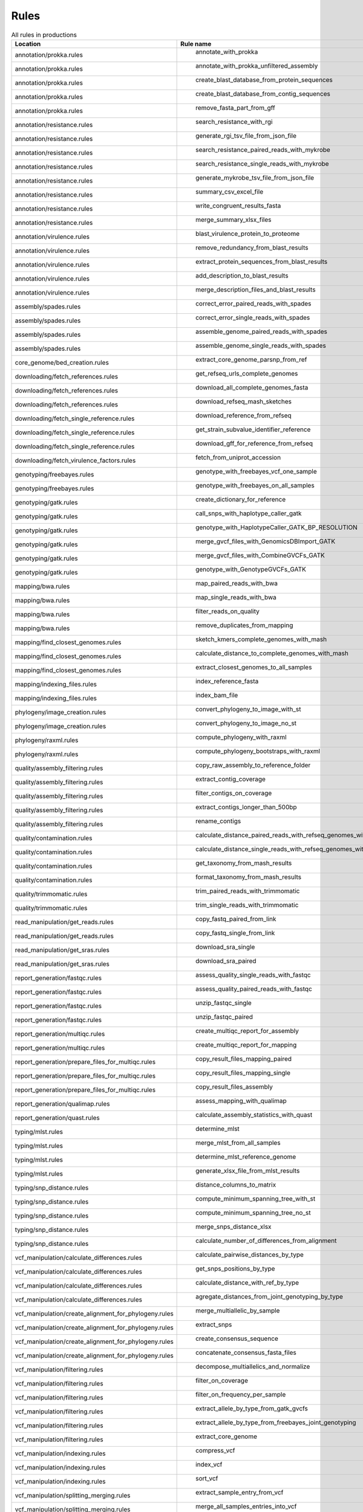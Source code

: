 .. _all_rules:

-----
Rules
-----

.. csv-table:: All rules in productions
   :header: "Location","Rule name"
	 
   "annotation/prokka.rules"," annotate_with_prokka"
   "annotation/prokka.rules"," annotate_with_prokka_unfiltered_assembly"
   "annotation/prokka.rules"," create_blast_database_from_protein_sequences"
   "annotation/prokka.rules"," create_blast_database_from_contig_sequences"
   "annotation/prokka.rules"," remove_fasta_part_from_gff"
   "annotation/resistance.rules"," search_resistance_with_rgi"
   "annotation/resistance.rules"," generate_rgi_tsv_file_from_json_file"
   "annotation/resistance.rules"," search_resistance_paired_reads_with_mykrobe"
   "annotation/resistance.rules"," search_resistance_single_reads_with_mykrobe"
   "annotation/resistance.rules"," generate_mykrobe_tsv_file_from_json_file"
   "annotation/resistance.rules"," summary_csv_excel_file"
   "annotation/resistance.rules"," write_congruent_results_fasta"
   "annotation/resistance.rules"," merge_summary_xlsx_files"
   "annotation/virulence.rules"," blast_virulence_protein_to_proteome"
   "annotation/virulence.rules"," remove_redundancy_from_blast_results"
   "annotation/virulence.rules"," extract_protein_sequences_from_blast_results"
   "annotation/virulence.rules"," add_description_to_blast_results"
   "annotation/virulence.rules"," merge_description_files_and_blast_results"
   "assembly/spades.rules"," correct_error_paired_reads_with_spades"
   "assembly/spades.rules"," correct_error_single_reads_with_spades"
   "assembly/spades.rules"," assemble_genome_paired_reads_with_spades"
   "assembly/spades.rules"," assemble_genome_single_reads_with_spades"
   "core_genome/bed_creation.rules"," extract_core_genome_parsnp_from_ref"
   "downloading/fetch_references.rules"," get_refseq_urls_complete_genomes"
   "downloading/fetch_references.rules"," download_all_complete_genomes_fasta"
   "downloading/fetch_references.rules"," download_refseq_mash_sketches"
   "downloading/fetch_single_reference.rules"," download_reference_from_refseq"
   "downloading/fetch_single_reference.rules"," get_strain_subvalue_identifier_reference"
   "downloading/fetch_single_reference.rules"," download_gff_for_reference_from_refseq"
   "downloading/fetch_virulence_factors.rules"," fetch_from_uniprot_accession"
   "genotyping/freebayes.rules"," genotype_with_freebayes_vcf_one_sample"
   "genotyping/freebayes.rules"," genotype_with_freebayes_on_all_samples"
   "genotyping/gatk.rules"," create_dictionary_for_reference"
   "genotyping/gatk.rules"," call_snps_with_haplotype_caller_gatk"
   "genotyping/gatk.rules"," genotype_with_HaplotypeCaller_GATK_BP_RESOLUTION"
   "genotyping/gatk.rules"," merge_gvcf_files_with_GenomicsDBImport_GATK"
   "genotyping/gatk.rules"," merge_gvcf_files_with_CombineGVCFs_GATK"
   "genotyping/gatk.rules"," genotype_with_GenotypeGVCFs_GATK"
   "mapping/bwa.rules"," map_paired_reads_with_bwa"
   "mapping/bwa.rules"," map_single_reads_with_bwa"
   "mapping/bwa.rules"," filter_reads_on_quality"
   "mapping/bwa.rules"," remove_duplicates_from_mapping"
   "mapping/find_closest_genomes.rules"," sketch_kmers_complete_genomes_with_mash"
   "mapping/find_closest_genomes.rules"," calculate_distance_to_complete_genomes_with_mash"
   "mapping/find_closest_genomes.rules"," extract_closest_genomes_to_all_samples"
   "mapping/indexing_files.rules"," index_reference_fasta"
   "mapping/indexing_files.rules"," index_bam_file"
   "phylogeny/image_creation.rules"," convert_phylogeny_to_image_with_st"
   "phylogeny/image_creation.rules"," convert_phylogeny_to_image_no_st"
   "phylogeny/raxml.rules"," compute_phylogeny_with_raxml"
   "phylogeny/raxml.rules"," compute_phylogeny_bootstraps_with_raxml"
   "quality/assembly_filtering.rules"," copy_raw_assembly_to_reference_folder"
   "quality/assembly_filtering.rules"," extract_contig_coverage"
   "quality/assembly_filtering.rules"," filter_contigs_on_coverage"
   "quality/assembly_filtering.rules"," extract_contigs_longer_than_500bp"
   "quality/assembly_filtering.rules"," rename_contigs"
   "quality/contamination.rules"," calculate_distance_paired_reads_with_refseq_genomes_with_mash"
   "quality/contamination.rules"," calculate_distance_single_reads_with_refseq_genomes_with_mash"
   "quality/contamination.rules"," get_taxonomy_from_mash_results"
   "quality/contamination.rules"," format_taxonomy_from_mash_results"
   "quality/trimmomatic.rules"," trim_paired_reads_with_trimmomatic"
   "quality/trimmomatic.rules"," trim_single_reads_with_trimmomatic"
   "read_manipulation/get_reads.rules"," copy_fastq_paired_from_link"
   "read_manipulation/get_reads.rules"," copy_fastq_single_from_link"
   "read_manipulation/get_sras.rules"," download_sra_single"
   "read_manipulation/get_sras.rules"," download_sra_paired"
   "report_generation/fastqc.rules"," assess_quality_single_reads_with_fastqc"
   "report_generation/fastqc.rules"," assess_quality_paired_reads_with_fastqc"
   "report_generation/fastqc.rules"," unzip_fastqc_single"
   "report_generation/fastqc.rules"," unzip_fastqc_paired"
   "report_generation/multiqc.rules"," create_multiqc_report_for_assembly"
   "report_generation/multiqc.rules"," create_multiqc_report_for_mapping"
   "report_generation/prepare_files_for_multiqc.rules"," copy_result_files_mapping_paired"
   "report_generation/prepare_files_for_multiqc.rules"," copy_result_files_mapping_single"
   "report_generation/prepare_files_for_multiqc.rules"," copy_result_files_assembly"
   "report_generation/qualimap.rules"," assess_mapping_with_qualimap"
   "report_generation/quast.rules"," calculate_assembly_statistics_with_quast"
   "typing/mlst.rules"," determine_mlst"
   "typing/mlst.rules"," merge_mlst_from_all_samples"
   "typing/mlst.rules"," determine_mlst_reference_genome"
   "typing/mlst.rules"," generate_xlsx_file_from_mlst_results"
   "typing/snp_distance.rules"," distance_columns_to_matrix"
   "typing/snp_distance.rules"," compute_minimum_spanning_tree_with_st"
   "typing/snp_distance.rules"," compute_minimum_spanning_tree_no_st"
   "typing/snp_distance.rules"," merge_snps_distance_xlsx"
   "typing/snp_distance.rules"," calculate_number_of_differences_from_alignment"
   "vcf_manipulation/calculate_differences.rules"," calculate_pairwise_distances_by_type"
   "vcf_manipulation/calculate_differences.rules"," get_snps_positions_by_type"
   "vcf_manipulation/calculate_differences.rules"," calculate_distance_with_ref_by_type"
   "vcf_manipulation/calculate_differences.rules"," agregate_distances_from_joint_genotyping_by_type"
   "vcf_manipulation/create_alignment_for_phylogeny.rules"," merge_multiallelic_by_sample"
   "vcf_manipulation/create_alignment_for_phylogeny.rules"," extract_snps"
   "vcf_manipulation/create_alignment_for_phylogeny.rules"," create_consensus_sequence"
   "vcf_manipulation/create_alignment_for_phylogeny.rules"," concatenate_consensus_fasta_files"
   "vcf_manipulation/filtering.rules"," decompose_multiallelics_and_normalize"
   "vcf_manipulation/filtering.rules"," filter_on_coverage"
   "vcf_manipulation/filtering.rules"," filter_on_frequency_per_sample"
   "vcf_manipulation/filtering.rules"," extract_allele_by_type_from_gatk_gvcfs"
   "vcf_manipulation/filtering.rules"," extract_allele_by_type_from_freebayes_joint_genotyping"
   "vcf_manipulation/filtering.rules"," extract_core_genome"
   "vcf_manipulation/indexing.rules"," compress_vcf"
   "vcf_manipulation/indexing.rules"," index_vcf"
   "vcf_manipulation/indexing.rules"," sort_vcf"
   "vcf_manipulation/splitting_merging.rules"," extract_sample_entry_from_vcf"
   "vcf_manipulation/splitting_merging.rules"," merge_all_samples_entries_into_vcf"
